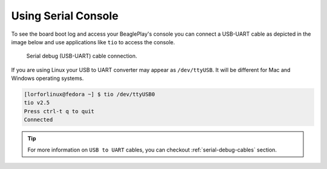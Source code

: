 .. _beagleplay-serial-console:

Using Serial Console
####################

To see the board boot log and access your BeaglePlay's console you can connect a USB-UART  
cable as depicted in the image below and use applications like ``tio`` to access the console.

.. figure:: images/serial-debug-connection.webp
    :width: 1400
    :alt: Serial debug (USB-UART) cable connection.

    Serial debug (USB-UART) cable connection.

If you are using Linux your USB to UART converter may appear as ``/dev/ttyUSB``. 
It will be different for Mac and Windows operating systems.

.. code-block:: shell

    [lorforlinux@fedora ~] $ tio /dev/ttyUSB0 
    tio v2.5
    Press ctrl-t q to quit
    Connected

.. tip::
    For more information on ``USB to UART`` cables, 
    you can checkout :ref:`serial-debug-cables` section.
